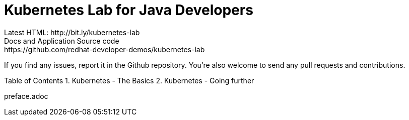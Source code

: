 # Kubernetes Lab for Java Developers
Latest HTML: http://bit.ly/kubernetes-lab
Docs and Application Source code: https://github.com/redhat-developer-demos/kubernetes-lab

If you find any issues, report it in the Github repository. You’re also welcome to send any pull requests and contributions.

Table of Contents
1. Kubernetes - The Basics
2. Kubernetes - Going further

preface.adoc